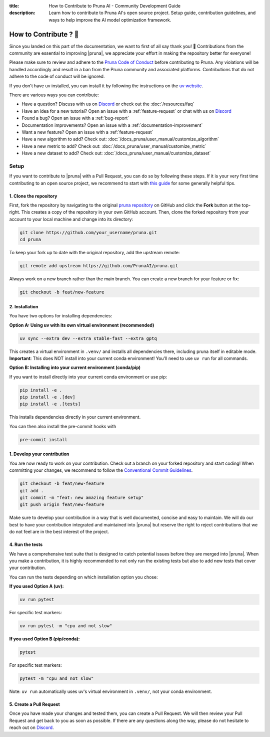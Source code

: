 :title: How to Contribute to Pruna AI - Community Development Guide
:description: Learn how to contribute to Pruna AI's open source project. Setup guide, contribution guidelines, and ways to help improve the AI model optimization framework.

How to Contribute ? 💜
======================

Since you landed on this part of the documentation, we want to first of all say thank you! 💜
Contributions from the community are essential to improving |pruna|, we appreciate your effort in making the repository better for everyone!

Please make sure to review and adhere to the `Pruna Code of Conduct <https://github.com/PrunaAI/pruna/blob/main/CODE_OF_CONDUCT.md>`_ before contributing to Pruna.
Any violations will be handled accordingly and result in a ban from the Pruna community and associated platforms.
Contributions that do not adhere to the code of conduct will be ignored.

If you don't have uv installed, you can install it by following the instructions on the `uv website <https://docs.astral.sh/uv/getting-started/installation/>`_.

There are various ways you can contribute:

- Have a question? Discuss with us on `Discord <https://discord.gg/JFQmtFKCjd>`_ or check out the :doc:`/resources/faq`
- Have an idea for a new tutorial? Open an issue with a :ref:`feature-request` or chat with us on `Discord <https://discord.gg/JFQmtFKCjd>`_
- Found a bug? Open an issue with a :ref:`bug-report`
- Documentation improvements? Open an issue with a :ref:`documentation-improvement`
- Want a new feature? Open an issue with a :ref:`feature-request`
- Have a new algorithm to add? Check out: :doc:`/docs_pruna/user_manual/customize_algorithm`
- Have a new metric to add? Check out: :doc:`/docs_pruna/user_manual/customize_metric`
- Have a new dataset to add? Check out: :doc:`/docs_pruna/user_manual/customize_dataset`


.. _how-to-contribute:

Setup
-----

If you want to contribute to |pruna| with a Pull Request, you can do so by following these steps.
If it is your very first time contributing to an open source project, we recommend to start with `this guide <https://opensource.guide/how-to-contribute/>`_ for some generally helpful tips.

1. Clone the repository
^^^^^^^^^^^^^^^^^^^^^^^^

First, fork the repository by navigating to the original `pruna repository <https://github.com/PrunaAI/pruna>`_ on GitHub and click the **Fork** button at the top-right.
This creates a copy of the repository in your own GitHub account.
Then, clone the forked repository from your account to your local machine and change into its directory:

.. code-block:: bash

    git clone https://github.com/your_username/pruna.git
    cd pruna

To keep your fork up to date with the original repository, add the upstream remote:

.. code-block:: bash

    git remote add upstream https://github.com/PrunaAI/pruna.git

Always work on a new branch rather than the main branch. You can create a new branch for your feature or fix:

.. code-block:: bash

    git checkout -b feat/new-feature



2. Installation
^^^^^^^^^^^^^^^^^^^^^^

You have two options for installing dependencies:

**Option A: Using uv with its own virtual environment (recommended)**

.. code-block:: bash

    uv sync --extra dev --extra stable-fast --extra gptq

This creates a virtual environment in ``.venv/`` and installs all dependencies there, including pruna itself in editable mode. **Important**: This does NOT install into your current conda environment! You'll need to use ``uv run`` for all commands.

**Option B: Installing into your current environment (conda/pip)**

If you want to install directly into your current conda environment or use pip:

.. code-block:: bash

    pip install -e .
    pip install -e .[dev]
    pip install -e .[tests]

This installs dependencies directly in your current environment.

You can then also install the pre-commit hooks with

.. code-block:: bash

    pre-commit install

1. Develop your contribution
^^^^^^^^^^^^^^^^^^^^^^^^^^^^

You are now ready to work on your contribution. Check out a branch on your forked repository and start coding!
When committing your changes, we recommend to follow the `Conventional Commit Guidelines <https://www.conventionalcommits.org/en/v1.0.0/>`_.

.. code-block:: bash

    git checkout -b feat/new-feature
    git add .
    git commit -m "feat: new amazing feature setup"
    git push origin feat/new-feature

Make sure to develop your contribution in a way that is well documented, concise and easy to maintain.
We will do our best to have your contribution integrated and maintained into |pruna| but reserve the right to reject contributions that we do not feel are in the best interest of the project.

4. Run the tests
^^^^^^^^^^^^^^^^^^^^^^^^^^^^

We have a comprehensive test suite that is designed to catch potential issues before they are merged into |pruna|.
When you make a contribution, it is highly recommended to not only run the existing tests but also to add new tests that cover your contribution.

You can run the tests depending on which installation option you chose:

**If you used Option A (uv):**

.. code-block:: bash

    uv run pytest

For specific test markers:

.. code-block:: bash

    uv run pytest -m "cpu and not slow"

**If you used Option B (pip/conda):**

.. code-block:: bash

    pytest

For specific test markers:

.. code-block:: bash

    pytest -m "cpu and not slow"

Note: ``uv run`` automatically uses uv's virtual environment in ``.venv/``, not your conda environment.


5. Create a Pull Request
^^^^^^^^^^^^^^^^^^^^^^^^^^^^

Once you have made your changes and tested them, you can create a Pull Request.
We will then review your Pull Request and get back to you as soon as possible.
If there are any questions along the way, please do not hesitate to reach out on `Discord <https://discord.gg/JFQmtFKCjd>`_.
